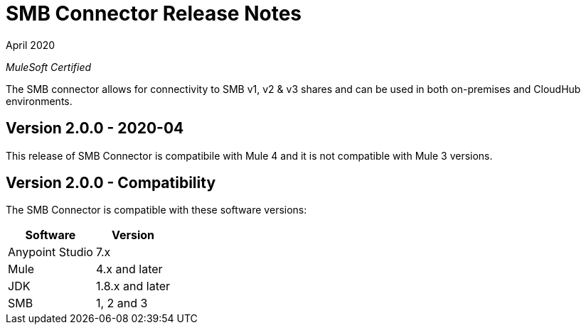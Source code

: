 = SMB Connector Release Notes 

April 2020

_MuleSoft Certified_

The SMB connector allows for connectivity to SMB v1, v2 & v3 shares and can be used in both on-premises and CloudHub environments.

== Version 2.0.0 - 2020-04
This release of SMB Connector is compatibile with Mule 4 and it is not compatible with Mule 3 versions.

== Version 2.0.0 - Compatibility
The SMB Connector is compatible with these software versions:

[%header%autowidth.spread]
|===
|Software |Version
|Anypoint Studio |7.x
|Mule |4.x and later
|JDK |1.8.x and later
|SMB|1, 2 and 3
|===




